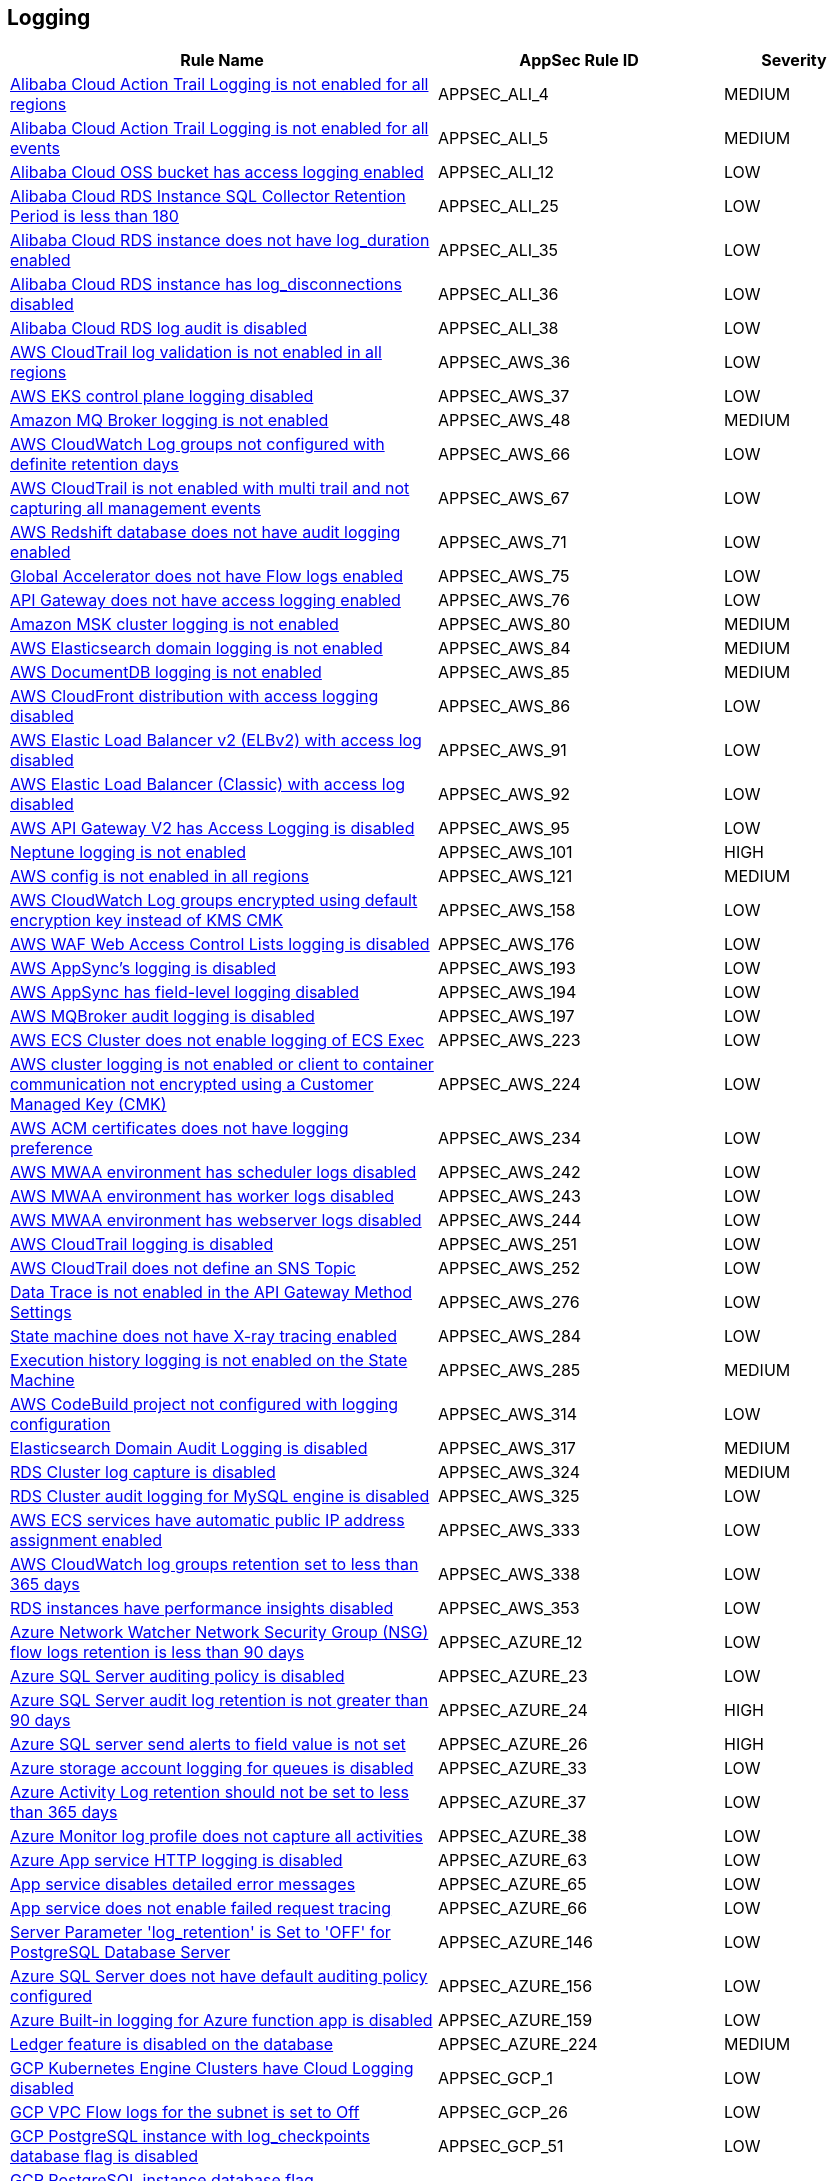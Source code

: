 == Logging

[cols="3,2,1",options="header"]
|===
|Rule Name |AppSec Rule ID |Severity

|xref:appsec-ali-4.adoc[Alibaba Cloud Action Trail Logging is not enabled for all regions] |APPSEC_ALI_4 |MEDIUM
|xref:appsec-ali-5.adoc[Alibaba Cloud Action Trail Logging is not enabled for all events] |APPSEC_ALI_5 |MEDIUM
|xref:appsec-ali-12.adoc[Alibaba Cloud OSS bucket has access logging enabled] |APPSEC_ALI_12 |LOW
|xref:appsec-ali-25.adoc[Alibaba Cloud RDS Instance SQL Collector Retention Period is less than 180] |APPSEC_ALI_25 |LOW
|xref:appsec-ali-35.adoc[Alibaba Cloud RDS instance does not have log_duration enabled] |APPSEC_ALI_35 |LOW
|xref:appsec-ali-36.adoc[Alibaba Cloud RDS instance has log_disconnections disabled] |APPSEC_ALI_36 |LOW
|xref:appsec-ali-38.adoc[Alibaba Cloud RDS log audit is disabled] |APPSEC_ALI_38 |LOW
|xref:appsec-aws-36.adoc[AWS CloudTrail log validation is not enabled in all regions] |APPSEC_AWS_36 |LOW
|xref:appsec-aws-37.adoc[AWS EKS control plane logging disabled] |APPSEC_AWS_37 |LOW
|xref:appsec-aws-48.adoc[Amazon MQ Broker logging is not enabled] |APPSEC_AWS_48 |MEDIUM
|xref:appsec-aws-66.adoc[AWS CloudWatch Log groups not configured with definite retention days] |APPSEC_AWS_66 |LOW
|xref:appsec-aws-67.adoc[AWS CloudTrail is not enabled with multi trail and not capturing all management events] |APPSEC_AWS_67 |LOW
|xref:appsec-aws-71.adoc[AWS Redshift database does not have audit logging enabled] |APPSEC_AWS_71 |LOW
|xref:appsec-aws-75.adoc[Global Accelerator does not have Flow logs enabled] |APPSEC_AWS_75 |LOW
|xref:appsec-aws-76.adoc[API Gateway does not have access logging enabled] |APPSEC_AWS_76 |LOW
|xref:appsec-aws-80.adoc[Amazon MSK cluster logging is not enabled] |APPSEC_AWS_80 |MEDIUM
|xref:appsec-aws-84.adoc[AWS Elasticsearch domain logging is not enabled] |APPSEC_AWS_84 |MEDIUM
|xref:appsec-aws-85.adoc[AWS DocumentDB logging is not enabled] |APPSEC_AWS_85 |MEDIUM
|xref:appsec-aws-86.adoc[AWS CloudFront distribution with access logging disabled] |APPSEC_AWS_86 |LOW
|xref:appsec-aws-91.adoc[AWS Elastic Load Balancer v2 (ELBv2) with access log disabled] |APPSEC_AWS_91 |LOW
|xref:appsec-aws-92.adoc[AWS Elastic Load Balancer (Classic) with access log disabled] |APPSEC_AWS_92 |LOW
|xref:appsec-aws-95.adoc[AWS API Gateway V2 has Access Logging is disabled] |APPSEC_AWS_95 |LOW
|xref:appsec-aws-101.adoc[Neptune logging is not enabled] |APPSEC_AWS_101 |HIGH
|xref:appsec-aws-121.adoc[AWS config is not enabled in all regions] |APPSEC_AWS_121 |MEDIUM
|xref:appsec-aws-158.adoc[AWS CloudWatch Log groups encrypted using default encryption key instead of KMS CMK] |APPSEC_AWS_158 |LOW
|xref:appsec-aws-176.adoc[AWS WAF Web Access Control Lists logging is disabled] |APPSEC_AWS_176 |LOW
|xref:appsec-aws-193.adoc[AWS AppSync's logging is disabled] |APPSEC_AWS_193 |LOW
|xref:appsec-aws-194.adoc[AWS AppSync has field-level logging disabled] |APPSEC_AWS_194 |LOW
|xref:appsec-aws-197.adoc[AWS MQBroker audit logging is disabled] |APPSEC_AWS_197 |LOW
|xref:appsec-aws-223.adoc[AWS ECS Cluster does not enable logging of ECS Exec] |APPSEC_AWS_223 |LOW
|xref:appsec-aws-224.adoc[AWS cluster logging is not enabled or client to container communication not encrypted using a Customer Managed Key (CMK)] |APPSEC_AWS_224 |LOW
|xref:appsec-aws-234.adoc[AWS ACM certificates does not have logging preference] |APPSEC_AWS_234 |LOW
|xref:appsec-aws-242.adoc[AWS MWAA environment has scheduler logs disabled] |APPSEC_AWS_242 |LOW
|xref:appsec-aws-243.adoc[AWS MWAA environment has worker logs disabled] |APPSEC_AWS_243 |LOW
|xref:appsec-aws-244.adoc[AWS MWAA environment has webserver logs disabled] |APPSEC_AWS_244 |LOW
|xref:appsec-aws-251.adoc[AWS CloudTrail logging is disabled] |APPSEC_AWS_251 |LOW
|xref:appsec-aws-252.adoc[AWS CloudTrail does not define an SNS Topic] |APPSEC_AWS_252 |LOW
|xref:appsec-aws-276.adoc[Data Trace is not enabled in the API Gateway Method Settings] |APPSEC_AWS_276 |LOW
|xref:appsec-aws-284.adoc[State machine does not have X-ray tracing enabled] |APPSEC_AWS_284 |LOW
|xref:appsec-aws-285.adoc[Execution history logging is not enabled on the State Machine] |APPSEC_AWS_285 |MEDIUM
|xref:appsec-aws-314.adoc[AWS CodeBuild project not configured with logging configuration] |APPSEC_AWS_314 |LOW
|xref:appsec-aws-317.adoc[Elasticsearch Domain Audit Logging is disabled] |APPSEC_AWS_317 |MEDIUM
|xref:appsec-aws-324.adoc[RDS Cluster log capture is disabled] |APPSEC_AWS_324 |MEDIUM
|xref:appsec-aws-325.adoc[RDS Cluster audit logging for MySQL engine is disabled] |APPSEC_AWS_325 |LOW
|xref:appsec-aws-333.adoc[AWS ECS services have automatic public IP address assignment enabled] |APPSEC_AWS_333 |LOW
|xref:appsec-aws-338.adoc[AWS CloudWatch log groups retention set to less than 365 days] |APPSEC_AWS_338 |LOW
|xref:appsec-aws-353.adoc[RDS instances have performance insights disabled] |APPSEC_AWS_353 |LOW
|xref:appsec-azure-12.adoc[Azure Network Watcher Network Security Group (NSG) flow logs retention is less than 90 days] |APPSEC_AZURE_12 |LOW
|xref:appsec-azure-23.adoc[Azure SQL Server auditing policy is disabled] |APPSEC_AZURE_23 |LOW
|xref:appsec-azure-24.adoc[Azure SQL Server audit log retention is not greater than 90 days] |APPSEC_AZURE_24 |HIGH
|xref:appsec-azure-26.adoc[Azure SQL server send alerts to field value is not set] |APPSEC_AZURE_26 |HIGH
|xref:appsec-azure-33.adoc[Azure storage account logging for queues is disabled] |APPSEC_AZURE_33 |LOW
|xref:appsec-azure-37.adoc[Azure Activity Log retention should not be set to less than 365 days] |APPSEC_AZURE_37 |LOW
|xref:appsec-azure-38.adoc[Azure Monitor log profile does not capture all activities] |APPSEC_AZURE_38 |LOW
|xref:appsec-azure-63.adoc[Azure App service HTTP logging is disabled] |APPSEC_AZURE_63 |LOW
|xref:appsec-azure-65.adoc[App service disables detailed error messages] |APPSEC_AZURE_65 |LOW
|xref:appsec-azure-66.adoc[App service does not enable failed request tracing] |APPSEC_AZURE_66 |LOW
|xref:appsec-azure-146.adoc[Server Parameter 'log_retention' is Set to 'OFF' for PostgreSQL Database Server] |APPSEC_AZURE_146 |LOW
|xref:appsec-azure-156.adoc[Azure SQL Server does not have default auditing policy configured] |APPSEC_AZURE_156 |LOW
|xref:appsec-azure-159.adoc[Azure Built-in logging for Azure function app is disabled] |APPSEC_AZURE_159 |LOW
|xref:appsec-azure-224.adoc[Ledger feature is disabled on the database] |APPSEC_AZURE_224 |MEDIUM
|xref:appsec-gcp-1.adoc[GCP Kubernetes Engine Clusters have Cloud Logging disabled] |APPSEC_GCP_1 |LOW
|xref:appsec-gcp-26.adoc[GCP VPC Flow logs for the subnet is set to Off] |APPSEC_GCP_26 |LOW
|xref:appsec-gcp-51.adoc[GCP PostgreSQL instance with log_checkpoints database flag is disabled] |APPSEC_GCP_51 |LOW
|xref:appsec-gcp-52.adoc[GCP PostgreSQL instance database flag log_connections is disabled] |APPSEC_GCP_52 |LOW
|xref:appsec-gcp-53.adoc[GCP PostgreSQL instance database flag log_disconnections is disabled] |APPSEC_GCP_53 |LOW
|xref:appsec-gcp-54.adoc[GCP PostgreSQL instance database flag log_lock_waits is disabled] |APPSEC_GCP_54 |LOW
|xref:appsec-gcp-55.adoc[GCP PostgreSQL instance database flag log_min_messages is not set] |APPSEC_GCP_55 |LOW
|xref:appsec-gcp-56.adoc[GCP PostgreSQL instance database flag log_temp_files is not set to 0] |APPSEC_GCP_56 |LOW
|xref:appsec-gcp-57.adoc[GCP PostgreSQL instance database flag log_min_duration_statement is not set to -1] |APPSEC_GCP_57 |LOW
|xref:appsec-gcp-108.adoc[GCP PostgreSQL instance database flag log_hostname is not set to off] |APPSEC_GCP_108 |LOW
|xref:appsec-gcp-109.adoc[Log levels of the GCP PostgreSQL database are not set to ERROR or lower] |APPSEC_GCP_109 |LOW
|xref:appsec-gcp-110.adoc[pgAudit is disabled for your GCP PostgreSQL database] |APPSEC_GCP_110 |LOW
|xref:appsec-gcp-111.adoc[SQL statements of GCP PostgreSQL are not logged] |APPSEC_GCP_111 |MEDIUM
|xref:appsec-k8s-91.adoc[The --audit-log-path argument is not set] |APPSEC_K8S_91 |MEDIUM
|xref:appsec-k8s-92.adoc[The --audit-log-maxage argument is not set appropriately] |APPSEC_K8S_92 |LOW
|xref:appsec-k8s-93.adoc[The --audit-log-maxbackup argument is not set appropriately] |APPSEC_K8S_93 |LOW
|xref:appsec-k8s-94.adoc[The --audit-log-maxsize argument is not set appropriately] |APPSEC_K8S_94 |LOW
|xref:appsec-pan-8.adoc[Security policies missing descriptions in Palo Alto Networks devices] |APPSEC_PAN_8 |LOW
|xref:appsec-pan-9.adoc[Log Forwarding Profile not selected for a Palo Alto Networks device security policy rule] |APPSEC_PAN_9 |LOW
|xref:appsec-pan-10.adoc[End-of-session logging disabled on Palo Alto Networks security policies] |APPSEC_PAN_10 |LOW
|xref:appsec-pan-16.adoc[Logging at session start enabled on Palo Alto Networks devices] |APPSEC_PAN_16 |LOW
|xref:appsec2-aws-4.adoc[API Gateway stage does not have logging level defined appropriately] |APPSEC2_AWS_4 |LOW
|xref:appsec2-aws-10.adoc[AWS CloudTrail trail logs is not integrated with CloudWatch Log] |APPSEC2_AWS_10 |LOW
|xref:appsec2-aws-11.adoc[AWS VPC Flow Logs not enabled] |APPSEC2_AWS_11 |LOW
|xref:appsec2-aws-27.adoc[AWS RDS Postgres Cluster does not have query logging enabled] |APPSEC2_AWS_27 |LOW
|xref:appsec2-aws-30.adoc[AWS Postgres RDS have Query Logging disabled] |APPSEC2_AWS_30 |LOW
|xref:appsec2-aws-31.adoc[AWS WAF2 does not have a Logging Configuration] |APPSEC2_AWS_31 |LOW
|xref:appsec2-aws-37.adoc[AWS Codecommit is not associated with an approval rule] |APPSEC2_AWS_37 |LOW
|xref:appsec2-aws-39.adoc[Domain Name System (DNS) query logging is not enabled for Amazon Route 53 hosted zones] |APPSEC2_AWS_39 |LOW
|xref:appsec2-aws-45.adoc[AWS Config Recording is disabled] |APPSEC2_AWS_45 |LOW
|xref:appsec2-aws-48.adoc[AWS Config must record all possible resources] |APPSEC2_AWS_48 |LOW
|xref:appsec2-aws-61.adoc[An S3 bucket must have a lifecycle configuration] |APPSEC2_AWS_61 |MEDIUM
|xref:appsec2-aws-62.adoc[S3 buckets do not have event notifications enabled] |APPSEC2_AWS_62 |LOW
|xref:appsec2-aws-63.adoc[AWS Network Firewall is not configured with logging configuration] |APPSEC2_AWS_63 |LOW
|xref:appsec2-azure-20.adoc[Azure storage account logging setting for tables is disabled] |APPSEC2_AZURE_20 |LOW
|xref:appsec2-azure-21.adoc[Azure storage account logging setting for blobs is disabled] |APPSEC2_AZURE_21 |LOW
|xref:appsec2-gcp-4.adoc[GCP Log bucket retention policy is not configured using bucket lock] |APPSEC2_GCP_4 |LOW
|xref:appsec2-gcp-5.adoc[GCP Project audit logging is not configured properly across all services and all users in a project] |APPSEC2_GCP_5 |LOW
|xref:appsec2-gcp-13.adoc[GCP PostgreSQL instance database flag log_duration is not set to on] |APPSEC2_GCP_13 |LOW
|xref:appsec2-gcp-14.adoc[GCP PostgreSQL instance database flag log_executor_stats is not set to off] |APPSEC2_GCP_14 |LOW
|xref:appsec2-gcp-15.adoc[GCP PostgreSQL instance database flag log_parser_stats is not set to off] |APPSEC2_GCP_15 |LOW
|xref:appsec2-gcp-16.adoc[GCP PostgreSQL instance database flag log_planner_stats is not set to off] |APPSEC2_GCP_16 |LOW
|xref:appsec2-gcp-17.adoc[GCP PostgreSQL instance database flag log_statement_stats is not set to off] |APPSEC2_GCP_17 |LOW
|xref:appsec2-gcp-29.adoc[Logging is disabled for Dialogflow agents] |APPSEC2_GCP_29 |MEDIUM
|xref:appsec2-gcp-30.adoc[Logging for Dialogflow CX agents is disabled] |APPSEC2_GCP_30 |MEDIUM
|xref:appsec2-gcp-31.adoc[Logging for Dialogflow CX webhooks is disabled] |APPSEC2_GCP_31 |MEDIUM
|===
